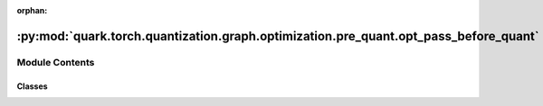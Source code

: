 :orphan:

:py:mod:`quark.torch.quantization.graph.optimization.pre_quant.opt_pass_before_quant`
=====================================================================================

.. py:module:: quark.torch.quantization.graph.optimization.pre_quant.opt_pass_before_quant


Module Contents
---------------

Classes
~~~~~~~

.. autoapisummary::

   quark.torch.quantization.graph.optimization.pre_quant.opt_pass_before_quant.SplitQuantModuleCalledOverOnce
   quark.torch.quantization.graph.optimization.pre_quant.opt_pass_before_quant.ConvertBn2D2ConvQOPass
   quark.torch.quantization.graph.optimization.pre_quant.opt_pass_before_quant.ConvertReduceMean2GapQOPass




.. py:class:: SplitQuantModuleCalledOverOnce




   Base interface for implementing passes.

   It is required to implement the `call` function so that we can directly
   pass instances of the Pass directly to the PassManager and call them as a
   function.

   We can directly pass an instance of a class implementing this interface into
   the PassManager's `passes` attribute.

   .. py:method:: requires(graph_module: torch.fx.GraphModule) -> None

      This function will be called before the pass is run and will check that
      the given graph module contains the preconditions needed to run the
      pass. It is not required to implement this function.

      Args:
          graph_module: The graph module we will run checks on


   .. py:method:: call(m: torch.fx.GraphModule) -> torch.fx.GraphModule

      For better deployment for AMD's specific hardware, e.g IPU
      if one module used over one in forward, we will instance a quant module for each all proceduce



.. py:class:: ConvertBn2D2ConvQOPass




   Base interface for implementing passes.

   It is required to implement the `call` function so that we can directly
   pass instances of the Pass directly to the PassManager and call them as a
   function.

   We can directly pass an instance of a class implementing this interface into
   the PassManager's `passes` attribute.

   .. py:method:: requires(graph_module: torch.fx.GraphModule) -> None

      This function will be called before the pass is run and will check that
      the given graph module contains the preconditions needed to run the
      pass. It is not required to implement this function.

      Args:
          graph_module: The graph module we will run checks on


   .. py:method:: call(m: torch.fx.GraphModule) -> torch.fx.GraphModule

      process a single bn layer (with no conv2d before)
      transfer the bn layer to a single conv2d node



.. py:class:: ConvertReduceMean2GapQOPass




   For torch code: is torch.mean( **args) is equal to torch.nn.AdaptiveAvgPool2d((1, 1)) # Global Average Pooling
   for the corresponding ONNX model: change reduce_mean type node to GlobalAveragePooling type node
   change reduce mean to global average pooling if they are equal.
    NOTE at present support 2D image/feature  [N, C,H, W]

   .. py:method:: requires(graph_module: torch.fx.GraphModule) -> None

      This function will be called before the pass is run and will check that
      the given graph module contains the preconditions needed to run the
      pass. It is not required to implement this function.

      Args:
          graph_module: The graph module we will run checks on


   .. py:method:: call(m: torch.fx.GraphModule) -> torch.fx.GraphModule

      if a torch.ops.aten.mean.dim() equal to torch.ops.aten.adaptive_avg_pool2d.default(x, [1, 1])
      then change, to align with ONNX strategy, to let the final onnx model to GlobalAveragePooling node



